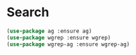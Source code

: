 * Search

  #+begin_src emacs-lisp
    (use-package ag :ensure ag)
    (use-package wgrep :ensure wgrep)
    (use-package wgrep-ag :ensure wgrep-ag)
  #+end_src

